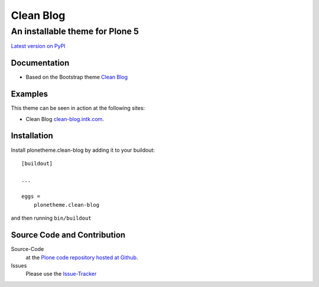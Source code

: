 ============
 Clean Blog
============
------------------------------
 An installable theme for Plone 5
------------------------------

`Latest version on PyPI <https://pypi.python.org/pypi/plonetheme.clean-blog>`_

Documentation
=============
- Based on the Bootstrap theme `Clean Blog <http://startbootstrap.com/template-overviews/clean-blog/>`_

Examples
=============
This theme can be seen in action at the following sites:

- Clean Blog `clean-blog.intk.com <http://clean-blog.intk.com>`_.

Installation
============================
Install plonetheme.clean-blog by adding it to your buildout::

    [buildout]

    ...

    eggs =
        plonetheme.clean-blog

and then running ``bin/buildout``

Source Code and Contribution
============================

Source-Code
    at the `Plone code repository hosted at Github <https://github.com/collective/plonetheme.clean-blog>`_.

Issues
    Please use the `Issue-Tracker <https://github.com/collective/plonetheme.clean-blog/issues>`_

